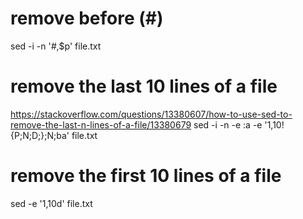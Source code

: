 * remove before (#)
  sed -i -n '/#/,$p' file.txt
* remove the last 10 lines of a file
  https://stackoverflow.com/questions/13380607/how-to-use-sed-to-remove-the-last-n-lines-of-a-file/13380679
  sed -i -n -e :a -e '1,10!{P;N;D;};N;ba' file.txt
* remove the first 10 lines of a file
  sed -e '1,10d' file.txt
